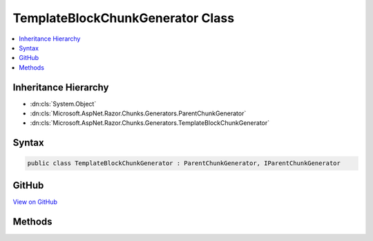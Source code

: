 

TemplateBlockChunkGenerator Class
=================================



.. contents:: 
   :local:







Inheritance Hierarchy
---------------------


* :dn:cls:`System.Object`
* :dn:cls:`Microsoft.AspNet.Razor.Chunks.Generators.ParentChunkGenerator`
* :dn:cls:`Microsoft.AspNet.Razor.Chunks.Generators.TemplateBlockChunkGenerator`








Syntax
------

.. code-block:: csharp

   public class TemplateBlockChunkGenerator : ParentChunkGenerator, IParentChunkGenerator





GitHub
------

`View on GitHub <https://github.com/aspnet/apidocs/blob/master/aspnet/razor/src/Microsoft.AspNet.Razor/Chunks/Generators/TemplateBlockChunkGenerator.cs>`_





.. dn:class:: Microsoft.AspNet.Razor.Chunks.Generators.TemplateBlockChunkGenerator

Methods
-------

.. dn:class:: Microsoft.AspNet.Razor.Chunks.Generators.TemplateBlockChunkGenerator
    :noindex:
    :hidden:

    
    .. dn:method:: Microsoft.AspNet.Razor.Chunks.Generators.TemplateBlockChunkGenerator.GenerateEndParentChunk(Microsoft.AspNet.Razor.Parser.SyntaxTree.Block, Microsoft.AspNet.Razor.Chunks.Generators.ChunkGeneratorContext)
    
        
        
        
        :type target: Microsoft.AspNet.Razor.Parser.SyntaxTree.Block
        
        
        :type context: Microsoft.AspNet.Razor.Chunks.Generators.ChunkGeneratorContext
    
        
        .. code-block:: csharp
    
           public override void GenerateEndParentChunk(Block target, ChunkGeneratorContext context)
    
    .. dn:method:: Microsoft.AspNet.Razor.Chunks.Generators.TemplateBlockChunkGenerator.GenerateStartParentChunk(Microsoft.AspNet.Razor.Parser.SyntaxTree.Block, Microsoft.AspNet.Razor.Chunks.Generators.ChunkGeneratorContext)
    
        
        
        
        :type target: Microsoft.AspNet.Razor.Parser.SyntaxTree.Block
        
        
        :type context: Microsoft.AspNet.Razor.Chunks.Generators.ChunkGeneratorContext
    
        
        .. code-block:: csharp
    
           public override void GenerateStartParentChunk(Block target, ChunkGeneratorContext context)
    


